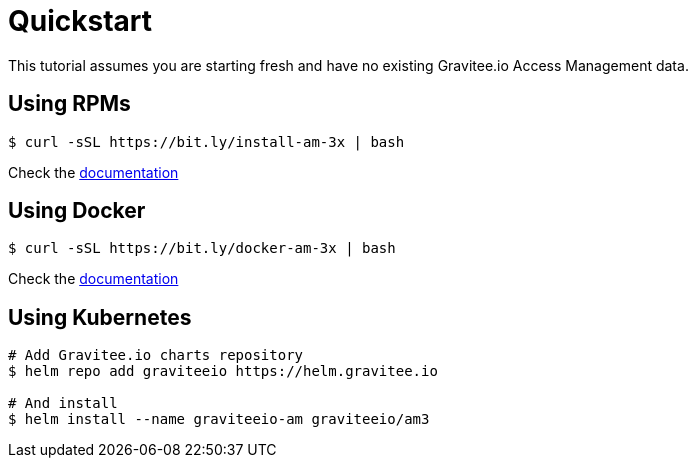 [[gravitee-installation-guide-quickstart]]
= Quickstart
:page-sidebar: am_3_x_sidebar
:page-permalink: am/current/am_installguide_quickstart.html
:page-folder: am/installation-guide
:page-description: Gravitee.io Access Management - Installation - Quickstart
:page-keywords: Gravitee.io, API Platform, API Management, API Gateway, oauth2, openid, documentation, manual, guide, reference, api
:page-layout: am

This tutorial assumes you are starting fresh and have no existing Gravitee.io Access Management data.

== Using RPMs

[source,shell]
....
$ curl -sSL https://bit.ly/install-am-3x | bash
....

Check the link:/am/current/am_installguide_redhat_stack.html[documentation]

== Using Docker

[source,shell]
....
$ curl -sSL https://bit.ly/docker-am-3x | bash
....

Check the link:/am/current/am_installguide_docker_compose.html[documentation]

== Using Kubernetes

[source,shell]
....
# Add Gravitee.io charts repository
$ helm repo add graviteeio https://helm.gravitee.io

# And install
$ helm install --name graviteeio-am graviteeio/am3
....